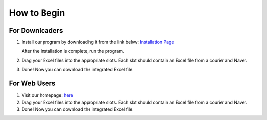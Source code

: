How to Begin
============

For Downloaders
---------------
1. Install our program by downloading it from the link below:
   `Installation Page <Installation.rst>`_

   After the installation is complete, run the program.

2. Drag your Excel files into the appropriate slots. 
   Each slot should contain an Excel file from a courier and Naver.

3. Done! Now you can download the integrated Excel file.

For Web Users
-------------
1. Visit our homepage: `here <http://www.naver.com>`_

2. Drag your Excel files into the appropriate slots. 
   Each slot should contain an Excel file from a courier and Naver.

3. Done! Now you can download the integrated Excel file.
